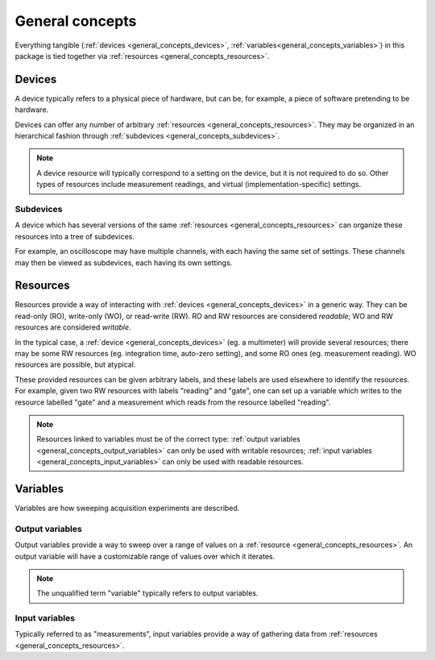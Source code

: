 ****************
General concepts
****************

Everything tangible (:ref:`devices <general_concepts_devices>`, :ref:`variables<general_concepts_variables>`) in this package is tied together via :ref:`resources <general_concepts_resources>`.

.. _general_concepts_devices:

Devices
=======

A device typically refers to a physical piece of hardware, but can be, for example, a piece of software pretending to be hardware.

Devices can offer any number of arbitrary :ref:`resources <general_concepts_resources>`. They may be organized in an hierarchical fashion through :ref:`subdevices <general_concepts_subdevices>`. 

.. note::

   A device resource will typically correspond to a setting on the device, but it is not required to do so. Other types of resources include measurement readings, and virtual (implementation-specific) settings.

.. _general_concepts_subdevices:

Subdevices
----------

A device which has several versions of the same :ref:`resources <general_concepts_resources>` can organize these resources into a tree of subdevices.

For example, an oscilloscope may have multiple channels, with each having the same set of settings. These channels may then be viewed as subdevices, each having its own settings.

.. seealso:: :ref:`device_config_resources`

.. _general_concepts_resources:

Resources
=========

Resources provide a way of interacting with :ref:`devices <general_concepts_devices>` in a generic way. They can be read-only (RO), write-only (WO), or read-write (RW). RO and RW resources are considered *readable*; WO and RW resources are considered *writable*.

In the typical case, a :ref:`device <general_concepts_devices>` (eg. a multimeter) will provide several resources; there may be some RW resources (eg. integration time, auto-zero setting), and some RO ones (eg. measurement reading). WO resources are possible, but atypical.

These provided resources can be given arbitrary labels, and these labels are used elsewhere to identify the resources. For example, given two RW resources with labels "reading" and "gate", one can set up a variable which writes to the resource labelled "gate" and a measurement which reads from the resource labelled "reading".

.. note::

   Resources linked to variables must be of the correct type: :ref:`output variables <general_concepts_output_variables>` can only be used with writable resources; :ref:`input variables <general_concepts_input_variables>` can only be used with readable resources.

.. _general_concepts_variables:

Variables
=========

Variables are how sweeping acquisition experiments are described.

.. _general_concepts_output_variables:

Output variables
----------------

Output variables provide a way to sweep over a range of values on a :ref:`resource <general_concepts_resources>`. An output variable will have a customizable range of values over which it iterates.

.. note::

   The unqualified term "variable" typically refers to output variables.

.. _general_concepts_input_variables:

Input variables
---------------

Typically referred to as "measurements", input variables provide a way of gathering data from :ref:`resources <general_concepts_resources>`.
